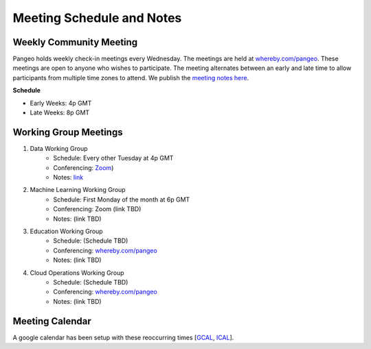.. _meeting-notes:

Meeting Schedule and Notes
==========================

Weekly Community Meeting
------------------------

Pangeo holds weekly check-in meetings every Wednesday. The meetings are held at
`whereby.com/pangeo <https://whereby.com/pangeo>`_. These meetings are open to 
anyone who wishes to participate. The meeting alternates between an early and
late time to allow participants from multiple time zones to attend. We publish
the `meeting notes here <https://docs.google.com/document/d/e/2PACX-1vRerhoxG-wOvh-wQTj7F8HPYve75l8pAtL-tgtzY_3YLqVUsaMSEgE4K70HgMt5S91FMwSu8EIizewy/pub>`_.

**Schedule**

* Early Weeks: 4p GMT
* Late Weeks: 8p GMT


Working Group Meetings
----------------------

1. Data Working Group
    * Schedule: Every other Tuesday at 4p GMT
    * Conferencing: `Zoom <https://zoom.us/j/5944845886>`_)
    * Notes: `link <https://docs.google.com/document/d/e/2PACX-1vTP1iV4YJcHznwcfUwlLoEDVPdgtD9iAXql73vn4uAotOQMVh9R8vTIKxPHnvnrijX1C24T5aJJZ95x/pub>`_
2. Machine Learning Working Group
    * Schedule: First Monday of the month at 6p GMT
    * Conferencing: Zoom (link TBD)
    * Notes: (link TBD)
3. Education Working Group 
    * Schedule: (Schedule TBD)
    * Conferencing: `whereby.com/pangeo <https://whereby.com/pangeo>`_
    * Notes: (link TBD)
4. Cloud Operations Working Group
    * Schedule: (Schedule TBD)
    * Conferencing: `whereby.com/pangeo <https://whereby.com/pangeo>`_
    * Notes: (link TBD)

Meeting Calendar
----------------

A google calendar has been setup with these reoccurring times [GCAL_, ICAL_].

.. _GCAL: https://calendar.google.com/calendar/embed?src=ucar.edu_c23ln4014khs3f65o93vqv5kqc%40group.calendar.google.com&ctz=America%2FLos_Angeles
.. _ICAL: https://calendar.google.com/calendar/ical/ucar.edu_c23ln4014khs3f65o93vqv5kqc%40group.calendar.google.com/public/basic.ics

.. raw:: html

    <iframe src="https://calendar.google.com/calendar/b/1/embed?title=Pangeo%20Developers%20Meeting&amp;showPrint=0&amp;showTabs=0&amp;showCalendars=0&amp;mode=AGENDA&amp;height=300&amp;wkst=1&amp;bgcolor=%23FFFFFF&amp;src=ucar.edu_c23ln4014khs3f65o93vqv5kqc%40group.calendar.google.com&amp;color=%23711616&amp;ctz=America%2FLos_Angeles" style="border-width:0" width="800" height="300" frameborder="0" scrolling="no"></iframe>
